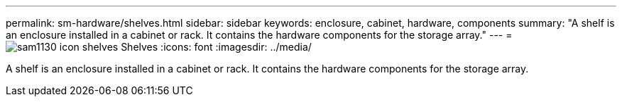 ---
permalink: sm-hardware/shelves.html
sidebar: sidebar
keywords: enclosure, cabinet, hardware, components
summary: "A shelf is an enclosure installed in a cabinet or rack. It contains the hardware components for the storage array."
---
= image:../media/sam1130-icon-shelves.gif[] Shelves
:icons: font
:imagesdir: ../media/

[.lead]
A shelf is an enclosure installed in a cabinet or rack. It contains the hardware components for the storage array.
